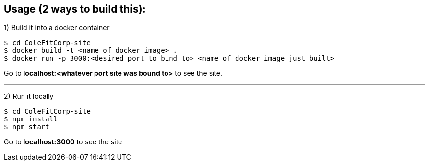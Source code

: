 == Usage (2 ways to build this):

1) Build it into a docker container

  $ cd ColeFitCorp-site
  $ docker build -t <name of docker image> .
  $ docker run -p 3000:<desired port to bind to> <name of docker image just built>

Go to **localhost:<whatever port site was bound to>** to see the site.

---

2) Run it locally

  $ cd ColeFitCorp-site
  $ npm install
  $ npm start

Go to **localhost:3000** to see the site

